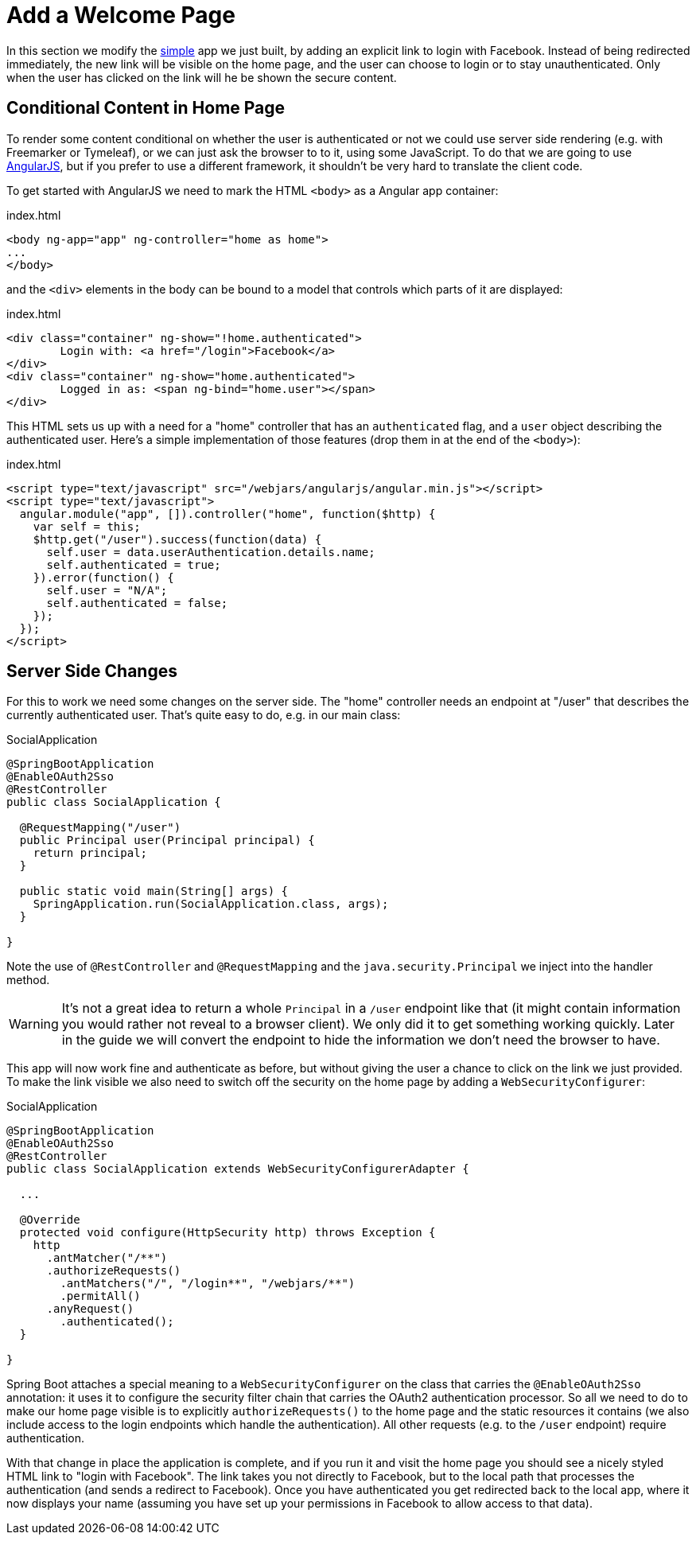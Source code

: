 [[_social_login_click]]
= Add a Welcome Page

In this section we modify the <<_social_login_simple,simple>> app we
just built, by adding an explicit link to login with Facebook. Instead
of being redirected immediately, the new link will be visible on the
home page, and the user can choose to login or to stay
unauthenticated. Only when the user has clicked on the link will he be
shown the secure content.

== Conditional Content in Home Page

To render some content conditional on whether the user is
authenticated or not we could use server side rendering (e.g. with
Freemarker or Tymeleaf), or we can just ask the browser to to it,
using some JavaScript. To do that we are going to use
https://angularjs.org/[AngularJS], but if you prefer to use a
different framework, it shouldn't be very hard to translate the client
code.

To get started with AngularJS we need to mark the HTML `<body>` as a
Angular app container:

.index.html
[source,html]
----
<body ng-app="app" ng-controller="home as home">
...
</body>
----

and the `<div>` elements in the body can be bound to a model that
controls which parts of it are displayed:

.index.html
[source,html]
----
<div class="container" ng-show="!home.authenticated">
	Login with: <a href="/login">Facebook</a>
</div>
<div class="container" ng-show="home.authenticated">
	Logged in as: <span ng-bind="home.user"></span>
</div>
----

This HTML sets us up with a need for a "home" controller that has an
`authenticated` flag, and a `user` object describing the authenticated
user. Here's a simple implementation of those features (drop them in
at the end of the `<body>`):

.index.html
[source,html]
----
<script type="text/javascript" src="/webjars/angularjs/angular.min.js"></script>
<script type="text/javascript">
  angular.module("app", []).controller("home", function($http) {
    var self = this;
    $http.get("/user").success(function(data) {
      self.user = data.userAuthentication.details.name;
      self.authenticated = true;
    }).error(function() {
      self.user = "N/A";
      self.authenticated = false;
    });
  });
</script>
----

== Server Side Changes

For this to work we need some changes on the server side. The "home"
controller needs an endpoint at "/user" that describes the currently
authenticated user. That's quite easy to do, e.g. in our main class:

.SocialApplication
[source,java]
----
@SpringBootApplication
@EnableOAuth2Sso
@RestController
public class SocialApplication {
  
  @RequestMapping("/user")
  public Principal user(Principal principal) {
    return principal;
  }

  public static void main(String[] args) {
    SpringApplication.run(SocialApplication.class, args);
  }

}
----

Note the use of `@RestController` and `@RequestMapping` and the
`java.security.Principal` we inject into the handler method.

WARNING: It's not a great idea to return a whole `Principal` in a
`/user` endpoint like that (it might contain information you would
rather not reveal to a browser client). We only did it to get
something working quickly. Later in the guide we will convert the
endpoint to hide the information we don't need the browser to have.

This app will now work fine and authenticate as before, but without
giving the user a chance to click on the link we just provided. To
make the link visible we also need to switch off the security on the
home page by adding a `WebSecurityConfigurer`:

.SocialApplication
[source,java]
----
@SpringBootApplication
@EnableOAuth2Sso
@RestController
public class SocialApplication extends WebSecurityConfigurerAdapter {
  
  ...

  @Override
  protected void configure(HttpSecurity http) throws Exception {
    http
      .antMatcher("/**")
      .authorizeRequests()
        .antMatchers("/", "/login**", "/webjars/**")
        .permitAll()
      .anyRequest()
        .authenticated();
  }

}
----

Spring Boot attaches a special meaning to a `WebSecurityConfigurer` on
the class that carries the `@EnableOAuth2Sso` annotation: it uses it
to configure the security filter chain that carries the OAuth2
authentication processor. So all we need to do to make our home page
visible is to explicitly `authorizeRequests()` to the home page and
the static resources it contains (we also include access to the login
endpoints which handle the authentication). All other requests
(e.g. to the `/user` endpoint) require authentication.

With that change in place the application is complete, and if you run
it and visit the home page you should see a nicely styled HTML link to
"login with Facebook". The link takes you not directly to Facebook,
but to the local path that processes the authentication (and sends a
redirect to Facebook). Once you have authenticated you get redirected
back to the local app, where it now displays your name (assuming you
have set up your permissions in Facebook to allow access to that
data).

